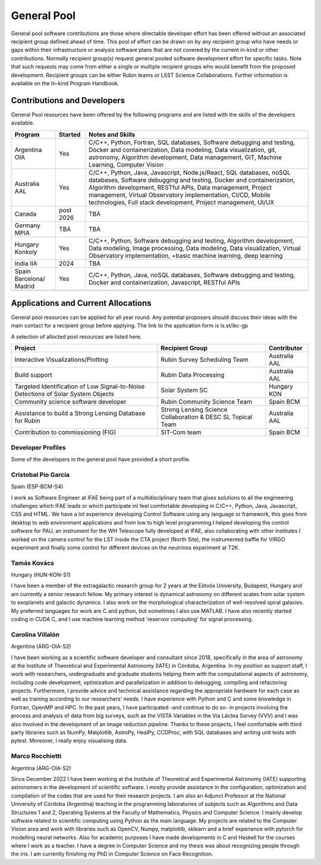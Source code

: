 ############
General Pool
############

General pool software contributions are those where directable developer effort has been offered without an associated recipient group defined ahead of time.
This pool of effort can be drawn on by any recipient group who have needs or gaps within their infrastructure or analysis software plans that are not covered by the current in-kind or other contributions.
Normally recipient group(s) request general pooled software development effort for specific tasks.
Note that such requests may come from either a single or multiple recipient groups who would benefit from the proposed development.
Recipient groups can be either Rubin teams or LSST Science Collaborations. Further information is available on the In-kind Program Handbook.

Contributions and Developers
============================

General Pool resources have been offered by the folliowing programs and are listed with the skills of the developers available.

+--------------+---------+----------------------------------------------------------------------------------+
|Program       |Started  |Notes and Skills                                                                  |
+==============+=========+==================================================================================+
|Argentina OIA |Yes      |C/C++, Python, Fortran, SQL databases, Software debugging and testing,            |
|              |         |Docker and containerization, Data modeling, Data visualization, git, astronomy,   |
|              |         |Algorithm development, Data management, GIT, Machine Learning, Computer Vision    |
+--------------+---------+----------------------------------------------------------------------------------+
|Australia AAL |Yes      |C/C++, Python, Java, Javascript, Node.js/React, SQL databases,                    |
|              |         |noSQL databases, Software debugging and testing, Docker and containerization,     |
|              |         |Algorithm development, RESTful APIs, Data management,                             |
|              |         |Project management, Virtual Observatory implementation, CI/CD, Mobile             |
|              |         |technologies, Full stack development, Project management, UI/UX                   |
+--------------+---------+----------------------------------------------------------------------------------+
|Canada        |post     |TBA                                                                               |
|              |2026     |                                                                                  |
+--------------+---------+----------------------------------------------------------------------------------+
|Germany MPIA  |TBA      |TBA                                                                               |
+--------------+---------+----------------------------------------------------------------------------------+
|Hungary       |Yes      |C/C++, Python, Software debugging and testing, Algorithm development,             |
|Konkoly       |         |Data modeling, Image processing, Data modeling, Data visualization,               |
|              |         |Virtual Observatory implementation, +basic machine learning, deep learning        |
+--------------+---------+----------------------------------------------------------------------------------+
|India IIA     |2024     |TBA                                                                               |
+--------------+---------+----------------------------------------------------------------------------------+
|Spain         |Yes      |C/C++, Python, Java, noSQL databases, Software debugging and testing,             |
|Barcelona/    |         |Docker and containerization, Javascript, RESTful APIs                             |
|Madrid        |         |                                                                                  |
+--------------+---------+----------------------------------------------------------------------------------+
|              |         |                                                                                  |
+--------------+---------+----------------------------------------------------------------------------------+


Applications and Current Allocations
====================================

General pool resources can be applied for all year round. Any potential proposers should discuss their ideas with the main contact for a recipient group before applying.
The link to the application form is ls.st/ikc-gp

A selection of allocted pool resources are listed here.


+-------------------------------------+-------------------------------------+--------------+
|Project                              |Recipient Group                      |Contributor   |
+=====================================+=====================================+==============+
|Interactive Visualizations/Plotting  |Rubin Survey Scheduling Team         |Australia AAL |
+-------------------------------------+-------------------------------------+--------------+
|Build support                        |Rubin Data Processing                |Australia AAL |
+-------------------------------------+-------------------------------------+--------------+
|Targeted Identification of Low       |Solar System SC                      |Hungary KON   |
|Signal-to-Noise Detections of        |                                     |              |
|Solar System Objects                 |                                     |              |
+-------------------------------------+-------------------------------------+--------------+
|Community science software developer |Rubin Community Science Team         |Spain BCM     |
+-------------------------------------+-------------------------------------+--------------+
|Assistance to build a Strong         |Strong Lensing Science               |Australia AAL |
|Lensing Database for Rubin           |Collaboration & DESC SL Topical Team |              |
+-------------------------------------+-------------------------------------+--------------+
|Contribution to commissioning (FIG)  |SIT-Com team                         |Spain BCM     |
+-------------------------------------+-------------------------------------+--------------+


Developer Profiles
------------------

Some of the developers in the general pool have provided a short profile.

Cristobal Pio Garcia
--------------------

Spain (ESP-BCM-S4)

I work as Software Engineer at IFAE being part of a multidisciplinary team that gives solutions to all the engineering challenges which IFAE leads or which participate inI feel
comfortable developing in C/C++, Python, Java, Javascript, CSS and HTML. We have a lot experience developing Control Software using any language or framework,
this goes from desktop to web environment applications and from low to high level programming.I helped developing the control software for PAU, an instrument for the WH Telescope fully developed at IFAE,
also collaborating with other institutes I worked on the camera control for the LST inside the CTA project (North Site), the instrumented baffle for VIRGO experiment and finally some control for
different devices on the neutrinos experiment at T2K.


Tamás Kovács
------------

Hungary (HUN-KON-S1)

I have been a member of the extragalactic research group for 2 years at the Eötvös University, Budapest, Hungary and am currently a senior research fellow.
My primary interest is dynamical astronomy on different scales from solar system to exoplanets and galactic dynamics. I also work on the morphological characterization of well-resolved spiral galaxies.
My preferred languages for work are C and python, but sometimes I also use MATLAB. I have also recently started coding in CUDA C, and I use machine learning method 'reservoir computing' for signal processing.


Carolina Villalón
-----------------

Argentina (ARG-OIA-S2)

I have been working as a scientific software developer and consultant since 2018, specifically in the area of astronomy at the Institute of Theoretical and Experimental Astronomy (IATE) in Córdoba,
Argentina. In my position as support staff, I work with researchers, undergraduate and graduate students helping them with the computational aspects of astronomy, including code development,
optimization and parallelization in addition to debugging, compiling and refactoring projects. Furthermore, I provide advice and technical assistance regarding the
appropriate hardware for each case as well as training according to our researchers’ needs. I have experience with Python and C and some knowledge in Fortran, OpenMP and HPC.
In the past years, I have participated -and continue to do so- in projects involving the process and analysis of data from big surveys, such as the VISTA Variables in the Vía Láctea Survey (VVV)
and I was also involved in the development of an image reduction pipeline. Thanks to these projects, I feel comfortable with third party libraries such as NumPy, Matplotlib, AstroPy, HealPy,
CCDProc, with SQL databases and writing unit tests with pytest. Moreover, I really enjoy visualising data.


Marco Rocchietti
----------------

Argentina (ARG-OIA-S2)

Since December 2022 I have been working at the Institute of Theoretical and Experimental Astronomy (IATE) supporting astronomers in the development of scientific software.
I mostly provide assistance in the configuration, optimization and compilation of the codes that are used for their research projects.
I am also an Adjunct Professor at the National University of Córdoba (Argentina) teaching in the programming laboratories of subjects such as Algorithms and Data Structures 1 and 2,
Operating Systems at the Faculty of Mathematics, Physics and Computer Science. I mainly develop software related to scientific computing using Python as the main language.
My projects are related to the Computer Vision area and work with libraries such as OpenCV, Numpy, matplotlib, sklearn and a brief experience with pytorch for modelling neural networks.
Also for academic purposes I have made developments in C and Haskell for the courses where I work as a teacher. I have a degree in Computer Science and my thesis was about recognizing people through the iris.
I am currently finishing my PhD in Computer Science on Face Recognition.
